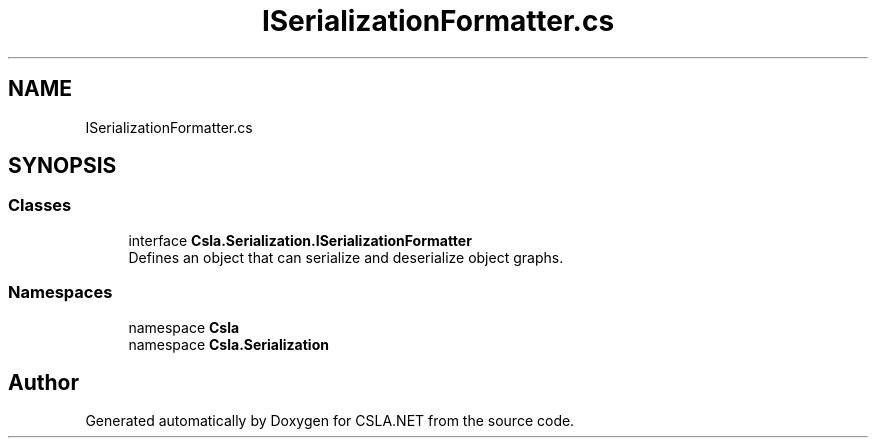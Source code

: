 .TH "ISerializationFormatter.cs" 3 "Thu Jul 22 2021" "Version 5.4.2" "CSLA.NET" \" -*- nroff -*-
.ad l
.nh
.SH NAME
ISerializationFormatter.cs
.SH SYNOPSIS
.br
.PP
.SS "Classes"

.in +1c
.ti -1c
.RI "interface \fBCsla\&.Serialization\&.ISerializationFormatter\fP"
.br
.RI "Defines an object that can serialize and deserialize object graphs\&. "
.in -1c
.SS "Namespaces"

.in +1c
.ti -1c
.RI "namespace \fBCsla\fP"
.br
.ti -1c
.RI "namespace \fBCsla\&.Serialization\fP"
.br
.in -1c
.SH "Author"
.PP 
Generated automatically by Doxygen for CSLA\&.NET from the source code\&.

